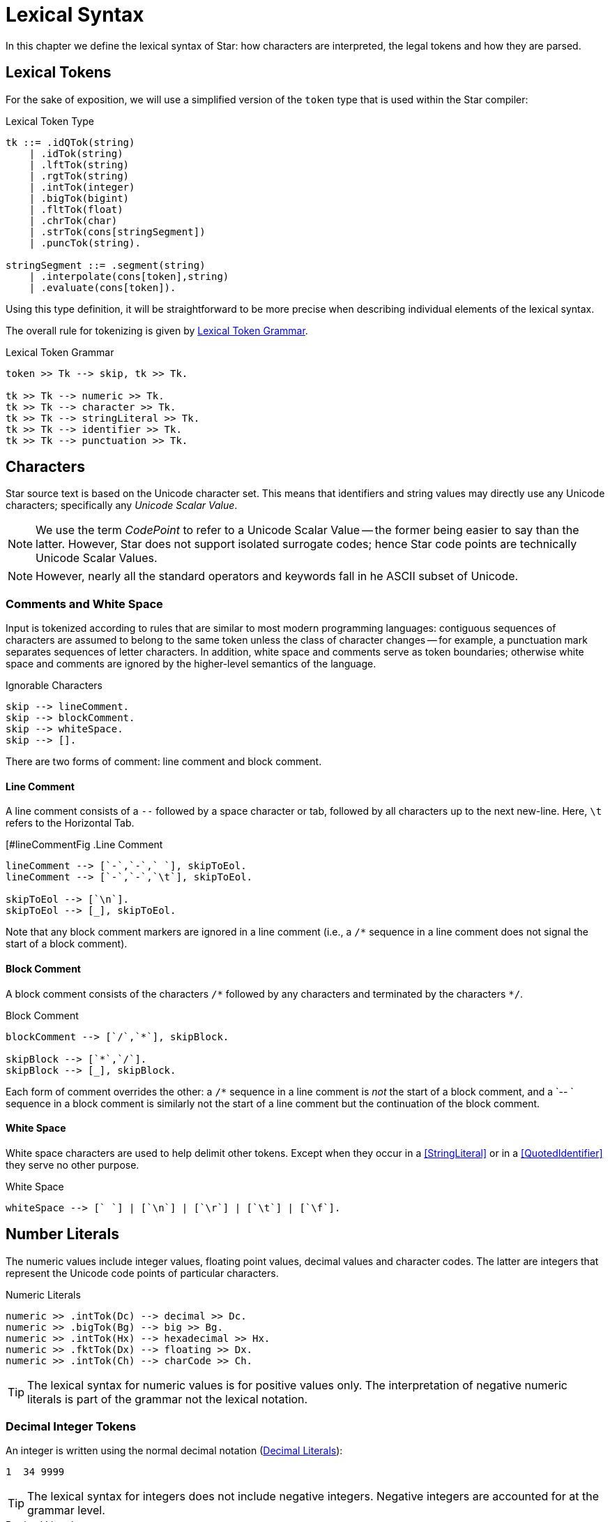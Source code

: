= Lexical Syntax

In this chapter we define the lexical syntax of Star: how characters are
interpreted, the legal tokens and how they are parsed.

== Lexical Tokens

For the sake of exposition, we will use a simplified version of the
`token` type that is used within the Star compiler:

.Lexical Token Type
[source,star]
----
tk ::= .idQTok(string)
    | .idTok(string)
    | .lftTok(string)
    | .rgtTok(string)
    | .intTok(integer)
    | .bigTok(bigint)
    | .fltTok(float)
    | .chrTok(char)
    | .strTok(cons[stringSegment])
    | .puncTok(string).

stringSegment ::= .segment(string)
    | .interpolate(cons[token],string)
    | .evaluate(cons[token]).
----

Using this type definition, it will be straightforward to be more
precise when describing individual elements of the lexical syntax.

The overall rule for tokenizing is given by <<tokenRule>>.

[#tokenRule]
.Lexical Token Grammar
[source,star]
----
token >> Tk --> skip, tk >> Tk.

tk >> Tk --> numeric >> Tk.
tk >> Tk --> character >> Tk.
tk >> Tk --> stringLiteral >> Tk.
tk >> Tk --> identifier >> Tk.
tk >> Tk --> punctuation >> Tk.
----

== Characters
(((character set)))
(((Unicode)))

Star source text is based on the Unicode character set. This means
that identifiers and string values may directly use any Unicode
characters; specifically any _Unicode Scalar Value_.

NOTE: We use the term _CodePoint_ to refer to a Unicode Scalar Value --
the former being easier to say than the latter. However, Star does
not support isolated surrogate codes; hence Star code points
are technically Unicode Scalar Values.

NOTE: However, nearly all the standard operators and keywords fall in he ASCII
subset of Unicode.

=== Comments and White Space
(((white space)))

Input is tokenized according to rules that are similar to most modern
programming languages: contiguous sequences of characters are assumed to belong
to the same token unless the class of character changes -- for example, a
punctuation mark separates sequences of letter characters. In addition, white
space and comments serve as token boundaries; otherwise white space and comments
are ignored by the higher-level semantics of the language.

[#ingoreableFig]
.Ignorable Characters
[source,star]
----
skip --> lineComment.
skip --> blockComment.
skip --> whiteSpace.
skip --> [].
----

There are two forms of comment: line comment and block comment.

==== Line Comment
(((comment, line)))
(((line comment)))

A line comment consists of a `--` followed by a space character or tab, followed by all
characters up to the next new-line. Here, `\t` refers to the
Horizontal Tab.

[#lineCommentFig
.Line Comment
[source,star]
----
lineComment --> [`-`,`-`,` `], skipToEol.
lineComment --> [`-`,`-`,`\t`], skipToEol.

skipToEol --> [`\n`].
skipToEol --> [_], skipToEol.
----

Note that any block comment markers are ignored in a line comment
(i.e., a `++/*++` sequence in a line comment does not signal the
start of a block comment).

==== Block Comment
(((comment, block)))
(((block comment)))
A block comment consists of the characters `++/*++` followed by any
characters and terminated by the characters `++*/++`.

[#blockCommentFig]
.Block Comment
[source,star]
----
blockComment --> [`/`,`*`], skipBlock.

skipBlock --> [`*`,`/`].
skipBlock --> [_], skipBlock.
----

Each form of comment overrides the other: a `/*` sequence in a
line comment is _not_ the start of a block comment, and a `-- `
sequence in a block comment is similarly not the start of a
line comment but the continuation of the block comment.

==== White Space
(((white space)))

White space characters are used to help delimit other
tokens. Except when they occur in a <<StringLiteral>> or in a
<<QuotedIdentifier>> they serve no other purpose.

[#whiteSpaceFig]
.White Space
[source,star]
----
whiteSpace --> [` `] | [`\n`] | [`\r`] | [`\t`] | [`\f`].
----

== Number Literals
(((numeric literals)))
(((literal,number)))

The numeric values include integer values, floating point values,
decimal values and character codes. The latter are integers that
represent the Unicode code points of particular characters.

[#numericFig]
.Numeric Literals
[source,star]
----
numeric >> .intTok(Dc) --> decimal >> Dc.
numeric >> .bigTok(Bg) --> big >> Bg.
numeric >> .intTok(Hx) --> hexadecimal >> Hx.
numeric >> .fktTok(Dx) --> floating >> Dx.
numeric >> .intTok(Ch) --> charCode >> Ch.
----

TIP: The lexical syntax for numeric values is for positive values only. The
interpretation of negative numeric literals is part of the grammar not
the lexical notation.

=== Decimal Integer Tokens
(((integer)))
(((number,integer)))
(((syntax,integer)))


An integer is written using the normal decimal notation (<<decimalFig>>):
[source,star]
----
1  34 9999
----

TIP: The lexical syntax for integers does not include negative
integers. Negative integers are accounted for at the grammar level.

[#decimalFig]
.Decimal Literals
[source,star]
----
decimal >> Dc::integer --> digit* >> Ds.

digit >> D --> [C] , { D ?= isDigit(C) }.

big >> Bg::bigint --> digits* >> Bg, [`b`].

isDigit(`0`) => .some(0).
isDigit(`1`) => .some(1).
...
isDigit(`9`) => .some(9).
isDigit(_) => .none.
----

Normal integers have limited (62bit) precision, whereas big integers
have unlimited precision.

=== Hexadecimal Integers 
(((hexadecimal)))
(((number,hexadecimal)))
(((syntax,hexadecimal)))

A hexadecimal number is an integer written using hexadecimal
notation. A hexadecimal number consists of a leading `0x`
followed by a sequence of hex digits. For example,

[source,star]
----
0x0 0xff
0x34fe
----
are all hexadecimals.

[#hexadecimalFig]
.Hexadecimal numbers
[source,star]
----
hexadecimal >> Hx --> [`0`, `x`], hex >> Hx.

hex >> H --> hx(0).

hx(N) >> Hx --> [D], { Dg ?= isHexDigit(D) }, hx(N*16+Dg).
hx(N) >> N --> [].

isHexDigit(`0`) => .some(0).
isHexDigit(`1`) => .some(1).
...
isHexDigit(`F`) => .some(15).
isHexDigit(_) default => .none.
----

=== Floating Point Numbers
(((floating point)))
(((number,floating point)))
(((syntax,floating point number)))

Floating point numbers are written using a notation that is familiar. For
example,

[source,star]
----
234.45  1.0e45
----

See <<floatingPointFig>> for a complete syntax diagram for floating point numbers.

[#floatingPointFig]
.Floating Point numbers
[source,star]
----
floating >> (Wh+Fr)*10**Exp -->
  decimal >> Wh, [`.`], fraction >> Fr, exponent >> Exp.

fraction >> Fr --> frac(0.1,0) >> Fr.

frac(Scale,SoF) >> Fr --> digit >> D, frac(Scale*0.1,SoF+D*Scale).
frac(_,Fr) >> Fr.

exponent >> Exp --> decimal >> Exp.
exponent >> -Exp --> [`-`], decimal >> Exp.
----

NOTE: All floating point number are represented to a precision that is at
least equal to 64-bit double precision. There is no equivalent of
single-precision floating pointer numbers, nor is there an equivalent
of arbitrary precision floating point numbers.

=== Character Codes
(((character code)))
(((number,character code)))
(((syntax,character code)))

The character code notation allows a number to be based on the coding
value of a character. Any Unicode character scalar value can be entered
in this way:

[source,star]
----
0cX 0c[ 0c\n 0c
----

For example, `0c\n` is the character associated with the new
line character, i.e., its value is `10`.

TIP: Unicode has the capability to represent up to one million character code points.

[#characterCodeFig]
.Character Codes
[source,star]
----
CharacterCode >> Cde::integer --> [`0`,`c`], charRef >> Cde.
----

A `CharacterCode` returns an `integer`, although `CharRef` returns a `char`.

== Characters and Strings
(((character reference)))

There are three forms of textual values: characters, strings and block strings. 

=== Character Literals
(((character literal)))
(((syntax, character literal)))

A `charRef` is a denotation of a single code point.

[#charRefFig]
.Character Literal
[source,star]
----
charRef >> Chr --> [Chr] | escape >> Chr.

charLiteral >> .chrTok(Chr) --> [`\``], charRef >> Chr, [`\``].

escape >> Chr --> [`\\`], escapeChar >> Chr.
escape >> Hx::char --> [`\\`,`u`], hex >> Hx, [`;`]

ecapeChar >> `\b` --> [`b`]. -- <1>
ecapeChar >> `\d` --> [`d`].
ecapeChar >> `\e` --> [`e`].
ecapeChar >> `\f` --> [`f`].
ecapeChar >> `\n` --> [`n`].
ecapeChar >> `\r` --> [`r`].
ecapeChar >> `\t` --> [`t`].
ecapeChar >> `\v` --> [`v`].
----
<1> Standard escape char.

For most characters, the character reference for that character is the
character itself. For example, the string `"T"` contains the
character `T`. However, certain standard characters are normally
referenced by escape sequences consisting of a backslash character
followed by other characters; for example, the new-line character is
typically written `\n`.

Apart from the standard character references, there is a hex encoding
for directly encoding unicode characters that may not be available on
a given keyboard:
[source,star]
----
\u34ff;
----

This notation accommodates the Unicode's varying width of character
codes -- from 8 bits through to 20 bits.

=== String Literals
(((string)))
(((string literal)))
(((syntax,string literal)))
(((string,quoted)))

A `string` consists of a sequence of characters -- specifically
`charRef`'s.

There are two forms of _string literal_: a quotedString and a blockString.

[#quotedString]
.String Literals
[source,star]
----
stringLiteral >> .strTok(Str) --> quotedString >> Str.
stringLiteral >> .strTok([.segment(Seg)]) --> blockString >> Seg.

quotedString >> Segs => [`"`], segment* >> Segs [`"`].

segment >> Seg --> interpolation >> Seg.
segment >> Seg --> embedding >> Seg.
segment >> .segment(Chrs::string) --> stringCharRef* >> Chrs.

interpolation >> .interpolate(Tks,Fmt::string) -->
  [`$`, `{` ], token* >> Tks [`}`, `:` ], charRef* >> Fmt, [`;`].
interpolation >> .interpolate(Tks,"") -->
  [`$`, `{` ], token* >> Tks [`}`], ~ [`:`].

embedding >> .evaluate(Tks) -->
  [`#`, `{` ], token* >> Tks [`}`].

stringCharRef >> Cher --> [Chr], { Chr ~= `$` && Chr ~= `#` && Chr ~= `\n` }.
stringCharRef >> `$` --> [`\`,`$`].
stringCharRef >> `#` --> [`\`,`#`].
----

TIP: Strings are _not_ permitted to contain the new-line character -- other
than as a character reference.

Most string literals take the form of `quotedString`'s. Such
string literals support special notation for control characters and
also permit _interpolation_ of values embedded within them. The
supported control characters are mostly the usual suspects:

[source,star]
----
"This string has a \nnew line in the middle"
----

=== Block String
(((strings,block form of)))
(((block of data)))

In addition to the normal notation for strings, there is a block form
of string that permits raw character data to be processed as a string.

[#blockStringLiteral]
.Block String Literal
[source,star]
----
blockString >> Chrs :: string --> [`"`,`"`,`"`], rawChar* >> Chrs, [`"`,`"`,`"`].

rawChar >> Ch --> [Ch].
----

The block form of string allows any characters in the text and
performs no interpretation of those characters.

Block strings are written using triple quote characters at either
end. Any new-line characters enclosed by the block quotes are
considered to be part of the strings.

The normal interpretation of `$` and `#` characters as interpolation
markers is suppressed within a block string; as are any escape
characters' interpretations.

[source,star]
----
"""This is a block string with $ and
uninterpreted \n characters"""
----

TIP: This form of string literal can be a convenient method for including
block text into a program source.

== Identifiers
(((identifier)))

Identifiers are used to denote operators, keywords and variables. There are
three main kinds of identifier: regular alpha-numeric identifiers, graphic
identifiers and quoted identifiers. However, semantically, all these are
essentially equivalent: they all identify some variable or some type.

[#identifierFig]
.Identifier Syntax
[source,star]
----
identifier >> Id --> alphaNumeric >> Id.
identifier >> Qt --> quotedIdentifier >> Qt.
identifier >> Gr --> graphicIdentifier >> Gr.
----


=== Alphanumeric Identifiers
(((alpha numeric identifier)))

Alphanumeric identifiers are based on the Unicode definition of identifier. For
the ASCII subset of characters, the definition corresponds to the common form of
identifier -- a letter followed by a sequence of digits and letters. However,
non-ASCII characters are also permitted in an identifier.

[source,star]
----
alphaNumeric >> .idTok([Ch,..Bd]::string) --> leadChar >> Ch, bodyChar* >> Bd.

leadChar >> Ch --> [Ch], { letterNumber(Ch) || lowerCase(Ch) ||
  upperCase(Ch) || titleCase(Ch) || otherNumber(Ch) || otherLetter(Ch) ||
  connectorPunctuation(Ch) }.

bodyChar >> Ch --> leadChar >> Ch.
bodyChar >> Ch --> [Ch], { digit(Ch) || modifierLetter(Ch) }
----

The predicates `letterNumber`, `lowerCase` etc. refer to standard character
categories defined in Unicode.

TIP: This definition of `alphaNumeric` identifier closely follows the standard
definition of Identifier as contained in the Unicode specification.

=== Graphic Identifiers
(((graphic identifier)))
(((indentifier, graphic)))

The standard operators often have a graphic form -- such as `+`,
and `=<`. <<standardOperatorsTbl>> contains a complete listing
of all the standard graphic-form identifiers.

[#graphicIdentifierFig]
.Graphic Identifiers
[source,star]
----
graphicIdentifier >> .idTok(Chrs::string) --> symbolicChar*>>Chrs.
----

The standard graphicIentifier`'s are listed in <<tokensTbl>>. I.e, such
identifiers are normally also operators.

TIP: Apart from their graphic form there is no particular semantic
distinction between a graphic form identifier and a alphanumeric form
identifier.

=== Quoted Identifiers
(((identifier,quoted)))
(((quoted identifiers)))

A quoted identifiers is denoted by a sequence of `charRef`'s enclosed
in single quotes. Recall that strings are enclosed in double quotes.

[#quotedIdentFig]
.Quoted Identifier
[source,star]
----
quotedIdentifier >> .idQTok(Chrs::string) --> `'` charRef * >> Chrs `'`.
----

A quoted identifier suppresses any operator or keyword interpretation that the
identifier might otherwise have.

TIP: This can be useful for external facing interfaces where, for example,
the name of a field in a structure must have a particular form -- even
if that would otherwise be a keyword.

=== Standard Keywords
(((standard keywords)))
(((keywords)))

There are a number of keywords which are reserved by the language --
these may not be used as identifiers or in any other role.

TIP: On those occasions where it is important to have an identifier that is
a keyword it is possible to achieve this by enclosing the keyword in
single quotes.

For example, while `contract` is a keyword in the language; enclosing
the word in parentheses: `contract` has the effect of suppressing
the keyword interpretation -- even though the printed representations
are the same.

Enclosing a name in parentheses also has the effect of suppressing any
operator information about the name.

== Punctuation
(((punctuation)))

There are relatively few punctuation symbols; although it has a large
number of graphical identifiers.

=== End of Term

With a few exceptions, statements footnote:[A statement in Star is not to be
confused with statements in languages like C or Java: statements in Star always
declare some fact.] are terminated by the `terminator` -- which consists of
a period followed by white space character.

[#terminatorFig]
.Statement Terminator
[source,star]
----
terminator --> [`.`], whiteSpace,
----

The exceptions are:
* After a brace.
If a statement's last character is a brace, then it does not need to
be terminated with a dot-space terminator. This mimics C-style
conventions.
* The last definition.
If a statement is the last in a sequence of statements that are
enclosed in braces, then it does not need termination.

=== Parentheses
(((parentheses)))

Parentheses are _active_: they are not simply a
means of grouping expressions and/or overriding precedences of
operators. This is because parentheses have two distinct roles: to
group and/or override precedences, and as a way of enclosing tuples of
terms.

=== Square Brackets
(((square brackets)))

Square brackets (`[` and `]`) are used to delimit certain
kinds of list and sequence expressions.

=== Braces
(((braces)))

Braces are used to delimit groups of statements.

There are two forms of braces: with and without a period character.

[#bracesFig]
.Braces
[source,star]
----
brace >> .puncTok("{") --> [`{`]. 
brace >> .puncTok("}") --> [`}`]. 
brace >> .puncTok("{.") --> [`{`,`.`]. 
brace >> .puncTok(".}") --> [`.`,`}`]. 
----

They must be appropriately paired: a `{` must be paired with a
subsequent `}`; and similarly the `{.` must be paired with
`.}`.

=== Special Brackets

There are several _special_ sets of brackets:

[#specialBrFig]
.Special Brackets
[source,star]
----
specialBr >> .puncTok("{!") --> [`{`,`!`]. 
specialBr >> .puncTok("!}") --> [`!`,`}`]. 
specialBr >> .puncTok("{?") --> [`{`,`?`]. 
specialBr >> .puncTok("?}") --> [`?`,`}`]. 
specialBr >> .puncTok("[|") --> [`[`,`|`]. 
specialBr >> .puncTok("|]") --> [`|`,`]`]. 
specialBr >> .puncTok("<|") --> [`<`,`|`]. 
specialBr >> .puncTok("|>") --> [`|`,`>`].
----

As with other brackets, these must be appropriately paired. Each one
of these special bracket pairs takes a single term as argument --
unlike the `()` and `[]` brackets which take comma
separated sequences.








